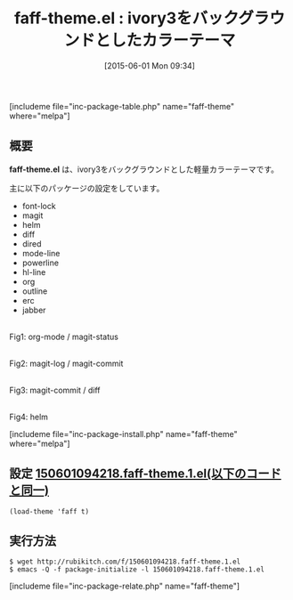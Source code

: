 #+BLOG: rubikitch
#+POSTID: 949
#+BLOG: rubikitch
#+DATE: [2015-06-01 Mon 09:34]
#+PERMALINK: faff-theme
#+OPTIONS: toc:nil num:nil todo:nil pri:nil tags:nil ^:nil \n:t -:nil
#+ISPAGE: nil
#+DESCRIPTION:
# (progn (erase-buffer)(find-file-hook--org2blog/wp-mode))
#+BLOG: rubikitch
#+CATEGORY: ライト
#+EL_PKG_NAME: faff-theme
#+EL_TITLE0: ivory3をバックグラウンドとしたカラーテーマ
#+TAGS:
#+EL_URL: 
#+begin: org2blog
#+TITLE: faff-theme.el : ivory3をバックグラウンドとしたカラーテーマ
[includeme file="inc-package-table.php" name="faff-theme" where="melpa"]

#+end:
** 概要
*faff-theme.el* は、ivory3をバックグラウンドとした軽量カラーテーマです。

主に以下のパッケージの設定をしています。

- font-lock
- magit
- helm
- diff
- dired
- mode-line
- powerline
- hl-line
- org
- outline
- erc
- jabber


# (progn (forward-line 1)(shell-command "screenshot-time.rb org_template" t))
#+ATTR_HTML: :width 480
[[file:/r/sync/screenshots/20150601094406.png]]
Fig1: org-mode / magit-status

#+ATTR_HTML: :width 480
[[file:/r/sync/screenshots/20150601094427.png]]
Fig2: magit-log / magit-commit

#+ATTR_HTML: :width 480
[[file:/r/sync/screenshots/20150601094436.png]]
Fig3: magit-commit / diff

#+ATTR_HTML: :width 480
[[file:/r/sync/screenshots/20150601094458.png]]
Fig4: helm

[includeme file="inc-package-install.php" name="faff-theme" where="melpa"]
** 設定 [[http://rubikitch.com/f/150601094218.faff-theme.1.el][150601094218.faff-theme.1.el(以下のコードと同一)]]
#+BEGIN: include :file "/r/sync/junk/150601/150601094218.faff-theme.1.el"
#+BEGIN_SRC fundamental
(load-theme 'faff t)
#+END_SRC

#+END:

** 実行方法
#+BEGIN_EXAMPLE
$ wget http://rubikitch.com/f/150601094218.faff-theme.1.el
$ emacs -Q -f package-initialize -l 150601094218.faff-theme.1.el
#+END_EXAMPLE
[includeme file="inc-package-relate.php" name="faff-theme"]
